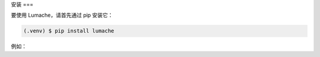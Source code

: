 .. Usage
.. =====

.. .. _installation:

.. Installation
.. ------------

.. 中钱钱钱To use Lumache, first install it using pip:

.. .. code-block:: console

..    (.venv) $ pip install lumache

.. Creating recipes
.. ----------------

.. To retrieve a list of random ingredients,
.. you can use the ``lumache.get_random_ingredients()`` function:

.. .. autofunction:: lumache.get_random_ingredients

.. The ``kind`` parameter should be either ``"meat"``, ``"fish"``,
.. or ``"veggies"``. Otherwise, :py:func:`lumache.get_random_ingredients`
.. will raise an exception.

.. .. autoexception:: lumache.InvalidKindError

.. For example:

.. >>> import lumache
.. >>> lumache.get_random_ingredients()
.. ['shells', 'gorgonzola', 'parsley']

安装
===

要使用 Lumache，请首先通过 pip 安装它：

.. code-block:: console

   (.venv) $ pip install lumache

例如：

.. >>> import lumache
.. >>> lumache.get_random_ingredients()
.. ['shells', 'gorgonzola', 'parsley']

.. autosummary::
   :toctree: generated

   lumache


